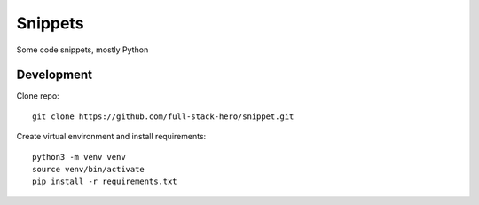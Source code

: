 ========
Snippets
========

Some code snippets, mostly Python

.. image:: https://github.com/full-stack-hero/snippet/blob/master/out/201903051415-log-file.png
   :align: center

Development
-----------
Clone repo::

  git clone https://github.com/full-stack-hero/snippet.git

Create virtual environment and install requirements::

  python3 -m venv venv
  source venv/bin/activate
  pip install -r requirements.txt
